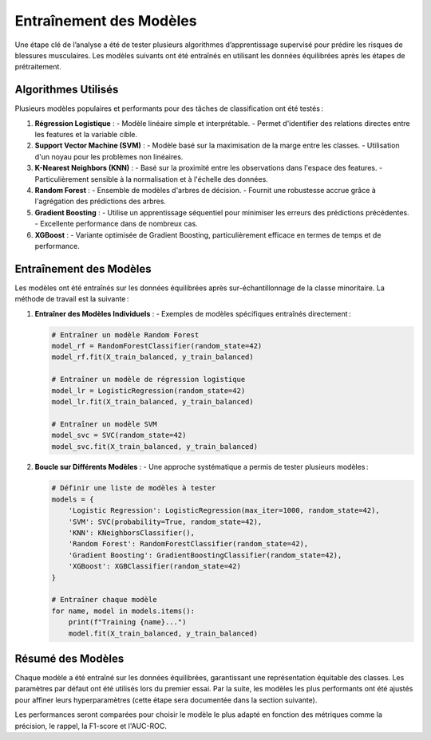 Entraînement des Modèles
========================

Une étape clé de l’analyse a été de tester plusieurs algorithmes d’apprentissage supervisé pour prédire les risques de blessures musculaires. Les modèles suivants ont été entraînés en utilisant les données équilibrées après les étapes de prétraitement.

Algorithmes Utilisés
------------------------

Plusieurs modèles populaires et performants pour des tâches de classification ont été testés :

1. **Régression Logistique** :
   - Modèle linéaire simple et interprétable.
   - Permet d'identifier des relations directes entre les features et la variable cible.

2. **Support Vector Machine (SVM)** :
   - Modèle basé sur la maximisation de la marge entre les classes.
   - Utilisation d'un noyau pour les problèmes non linéaires.

3. **K-Nearest Neighbors (KNN)** :
   - Basé sur la proximité entre les observations dans l'espace des features.
   - Particulièrement sensible à la normalisation et à l'échelle des données.

4. **Random Forest** :
   - Ensemble de modèles d'arbres de décision.
   - Fournit une robustesse accrue grâce à l'agrégation des prédictions des arbres.

5. **Gradient Boosting** :
   - Utilise un apprentissage séquentiel pour minimiser les erreurs des prédictions précédentes.
   - Excellente performance dans de nombreux cas.

6. **XGBoost** :
   - Variante optimisée de Gradient Boosting, particulièrement efficace en termes de temps et de performance.

Entraînement des Modèles
----------------------------

Les modèles ont été entraînés sur les données équilibrées après sur-échantillonnage de la classe minoritaire. La méthode de travail est la suivante :

1. **Entraîner des Modèles Individuels** :
   - Exemples de modèles spécifiques entraînés directement :

   .. code-block:: python

      # Entraîner un modèle Random Forest
      model_rf = RandomForestClassifier(random_state=42)
      model_rf.fit(X_train_balanced, y_train_balanced)

      # Entraîner un modèle de régression logistique
      model_lr = LogisticRegression(random_state=42)
      model_lr.fit(X_train_balanced, y_train_balanced)

      # Entraîner un modèle SVM
      model_svc = SVC(random_state=42)
      model_svc.fit(X_train_balanced, y_train_balanced)

2. **Boucle sur Différents Modèles** :
   - Une approche systématique a permis de tester plusieurs modèles :

   .. code-block:: python

      # Définir une liste de modèles à tester
      models = {
          'Logistic Regression': LogisticRegression(max_iter=1000, random_state=42),
          'SVM': SVC(probability=True, random_state=42),
          'KNN': KNeighborsClassifier(),
          'Random Forest': RandomForestClassifier(random_state=42),
          'Gradient Boosting': GradientBoostingClassifier(random_state=42),
          'XGBoost': XGBClassifier(random_state=42)
      }

      # Entraîner chaque modèle
      for name, model in models.items():
          print(f"Training {name}...")
          model.fit(X_train_balanced, y_train_balanced)

Résumé des Modèles
----------------------

Chaque modèle a été entraîné sur les données équilibrées, garantissant une représentation équitable des classes. Les paramètres par défaut ont été utilisés lors du premier essai. Par la suite, les modèles les plus performants ont été ajustés pour affiner leurs hyperparamètres (cette étape sera documentée dans la section suivante).

Les performances seront comparées pour choisir le modèle le plus adapté en fonction des métriques comme la précision, le rappel, la F1-score et l'AUC-ROC.

